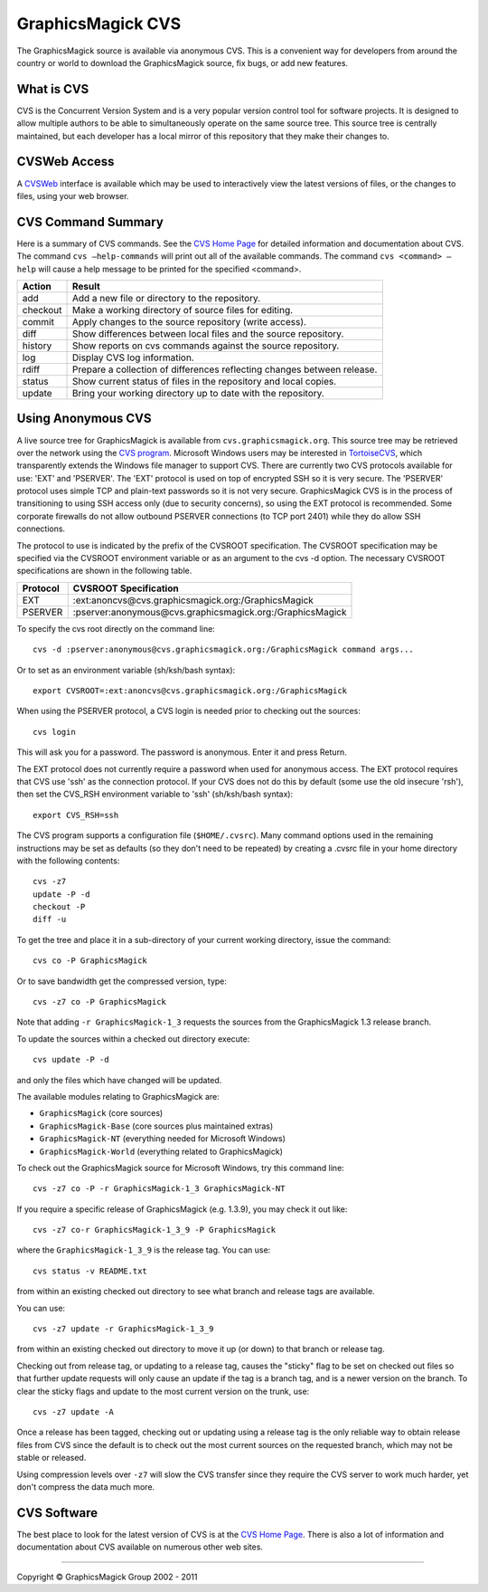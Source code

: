=======================================
GraphicsMagick CVS
=======================================

.. meta::
   :description: GraphicsMagick is a robust collection of tools and libraries to read,
                 write, and manipulate an image in any of the more popular
                 image formats including GIF, JPEG, PNG, PDF, and Photo CD.
                 With GraphicsMagick you can create GIFs dynamically making it
                 suitable for Web applications.  You can also resize, rotate,
                 sharpen, color reduce, or add special effects to an image and
                 save your completed work in the same or differing image format.

   :keywords: GraphicsMagick, Image Magick, Image Magic, PerlMagick, Perl Magick,
              Perl Magic, CineMagick, PixelMagick, Pixel Magic, WebMagick,
              Web Magic, visualization, image processing, software development,
              simulation, image, software, AniMagick, Animagic,  Magick++


.. _CVS program : http://www.nongnu.org/cvs/
.. _TortoiseCVS : http://www.tortoisecvs.org/
.. _CVS Home Page : http://www.nongnu.org/cvs/
.. _cvs.graphicsmagick.org : http://cvs.graphicsmagick.org/
.. _CVSWeb: http://cvs.graphicsmagick.org/cgi-bin/cvsweb.cgi/

The GraphicsMagick source is available via anonymous CVS. This is a convenient
way for developers from around the country or world to download the
GraphicsMagick source, fix bugs, or add new features.

What is CVS
============
CVS is the Concurrent Version System and is a very popular version control tool
for software projects. It is designed to allow multiple authors to be
able to simultaneously operate on the same source tree. This source tree is
centrally maintained, but each developer has a local mirror of this repository
that they make their changes to.

CVSWeb Access
=============
A `CVSWeb`_ interface is available which may be used to interactively view the
latest versions of files, or the changes to files, using your web browser.

CVS Command Summary
====================
Here is a summary of CVS commands. See the `CVS Home Page`_ for detailed
information and documentation about CVS. The command ``cvs –help-commands`` will
print out all of the available commands. The command ``cvs <command> –help`` will
cause a help message to be printed for the specified <command>.


========  ========================================================================
Action    Result
========  ========================================================================
add       Add a new file or directory to the repository.
checkout  Make a working directory of source files for editing.
commit    Apply changes to the source repository (write access).
diff      Show differences between local files and the source repository.
history   Show reports on cvs commands against the source repository.
log       Display CVS log information.
rdiff     Prepare a collection of differences reflecting changes between release.
status    Show current status of files in the repository and local copies.
update    Bring your working directory up to date with the repository.
========  ========================================================================

Using Anonymous CVS
====================
A live source tree for GraphicsMagick is available from
``cvs.graphicsmagick.org``. This source tree may be retrieved over the network using
the `CVS program`_. Microsoft Windows users may be interested in `TortoiseCVS`_,
which transparently extends the Windows file manager to support CVS. There
are currently two CVS protocols available for use: 'EXT' and 'PSERVER'. The
'EXT' protocol is used on top of encrypted SSH so it is very secure. The
'PSERVER' protocol uses simple TCP and plain-text passwords so it is not
very secure. GraphicsMagick CVS is in the process of transitioning to using
SSH access only (due to security concerns), so using the EXT protocol is
recommended. Some corporate firewalls do not allow outbound PSERVER connections
(to TCP port 2401) while they do allow SSH connections.

The protocol to use is indicated by the prefix of the CVSROOT specification. The
CVSROOT specification may be specified via the CVSROOT environment variable or
as an argument to the cvs -d option. The necessary CVSROOT specifications are
shown in the following table.

========  ===========================================================
Protocol  CVSROOT Specification
========  ===========================================================
EXT       :ext:anoncvs@cvs.graphicsmagick.org:/GraphicsMagick
PSERVER   :pserver:anonymous@cvs.graphicsmagick.org:/GraphicsMagick
========  ===========================================================

To specify the cvs root directly on the command line::

  cvs -d :pserver:anonymous@cvs.graphicsmagick.org:/GraphicsMagick command args...

Or to set as an environment variable (sh/ksh/bash syntax)::

  export CVSROOT=:ext:anoncvs@cvs.graphicsmagick.org:/GraphicsMagick

When using the PSERVER protocol, a CVS login is needed prior to checking out the
sources::

  cvs login

This will ask you for a password. The password is anonymous. Enter it and press
Return.

The EXT protocol does not currently require a password when used for
anonymous access.  The EXT protocol requires that CVS use 'ssh' as the
connection protocol.  If your CVS does not do this by default (some
use the old insecure 'rsh'), then set the CVS_RSH environment variable
to 'ssh' (sh/ksh/bash syntax)::

  export CVS_RSH=ssh

The CVS program supports a configuration file (``$HOME/.cvsrc``). Many command
options used in the remaining instructions may be set as defaults (so they don't
need to be repeated) by creating a .cvsrc file in your home directory with the
following contents::

  cvs -z7
  update -P -d
  checkout -P
  diff -u

To get the tree and place it in a sub-directory of your current working
directory, issue the command::

  cvs co -P GraphicsMagick

Or to save bandwidth get the compressed version, type::

  cvs -z7 co -P GraphicsMagick

Note that adding ``-r GraphicsMagick-1_3`` requests the sources from the
GraphicsMagick 1.3 release branch.

To update the sources within a checked out directory execute::

  cvs update -P -d

and only the files which have changed will be updated.

The available modules relating to GraphicsMagick are:

*  ``GraphicsMagick`` (core sources)
*  ``GraphicsMagick-Base`` (core sources plus maintained extras)
*  ``GraphicsMagick-NT`` (everything needed for Microsoft Windows)
*  ``GraphicsMagick-World`` (everything related to GraphicsMagick)

To check out the GraphicsMagick source for Microsoft Windows, try this command
line::

  cvs -z7 co -P -r GraphicsMagick-1_3 GraphicsMagick-NT

If you require a specific release of GraphicsMagick (e.g. 1.3.9), you may check
it out like::

 cvs -z7 co-r GraphicsMagick-1_3_9 -P GraphicsMagick

where the ``GraphicsMagick-1_3_9`` is the release tag. You can use::

  cvs status -v README.txt

from within an existing checked out directory to see what branch and release
tags are available.

You can use::

  cvs -z7 update -r GraphicsMagick-1_3_9

from within an existing checked out directory to move it up (or down) to that
branch or release tag.

Checking out from release tag, or updating to a release tag, causes the "sticky"
flag to be set on checked out files so that further update requests will only
cause an update if the tag is a branch tag, and is a newer version on the
branch. To clear the sticky flags and update to the most current version on the
trunk, use::

  cvs -z7 update -A

Once a release has been tagged, checking out or updating using a release tag is
the only reliable way to obtain release files from CVS since the default is to
check out the most current sources on the requested branch, which may not be
stable or released.

Using compression levels over ``-z7`` will slow the CVS transfer since they require
the CVS server to work much harder, yet don't compress the data much more.

CVS Software
============
The best place to look for the latest version of CVS is at the `CVS Home Page`_.
There is also a lot of information and documentation about CVS available on
numerous other web sites.

--------------------------------------------------------------------------

.. |copy|   unicode:: U+000A9 .. COPYRIGHT SIGN

Copyright |copy| GraphicsMagick Group 2002 - 2011
